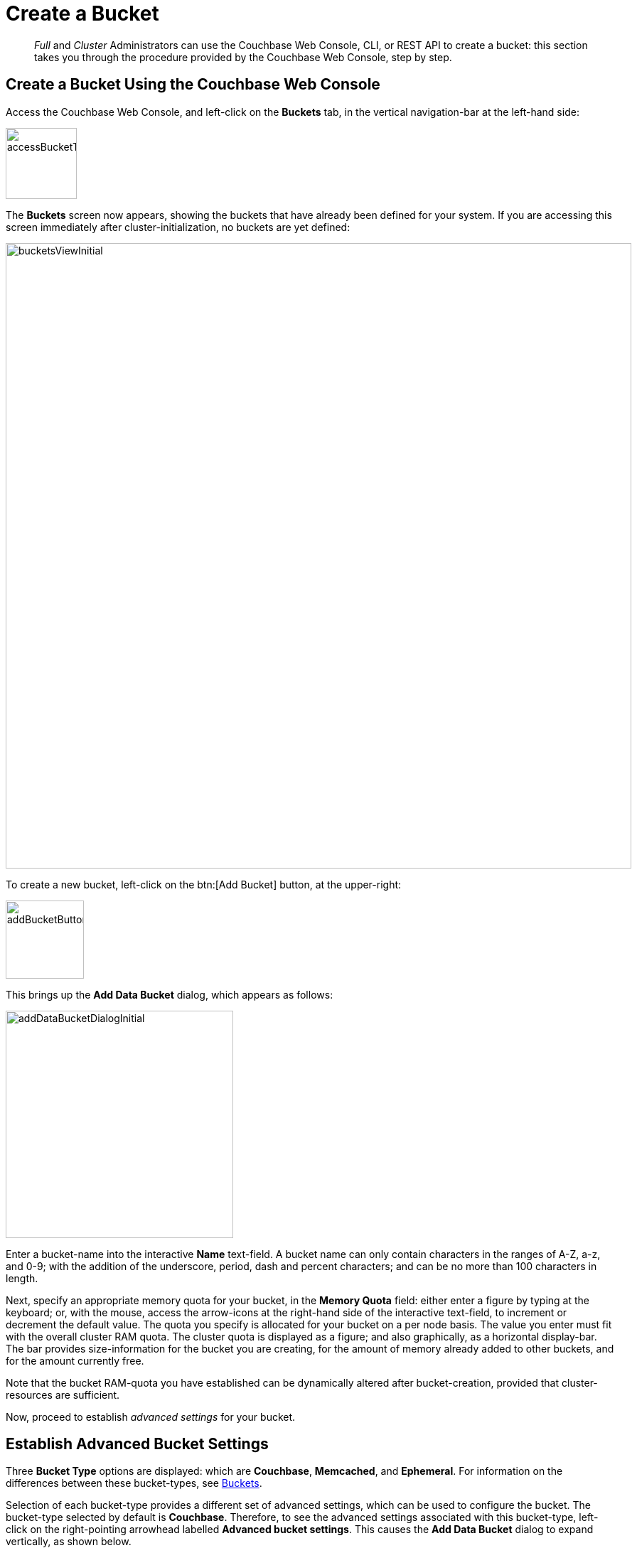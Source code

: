 = Create a Bucket

[abstract]
_Full_ and _Cluster_ Administrators can use the Couchbase Web Console, CLI, or
REST API to create a bucket: this section takes you through the procedure provided by the Couchbase Web Console, step by step.

== Create a Bucket Using the Couchbase Web Console

Access the Couchbase Web Console, and left-click on the [.ui]*Buckets* tab,
in the vertical navigation-bar at the left-hand side:

[#access_bucket_tab]
image::managing-buckets/accessBucketTab.png[,100,align=left]

The [.ui]*Buckets* screen now appears, showing the buckets that have already
been defined for your system.
If you are accessing this screen immediately after cluster-initialization, no
buckets are yet defined:

[#buckets_view_initial]
image::managing-buckets/bucketsViewInitial.png[,880,align=left]

To create a new bucket, left-click on the btn:[Add Bucket] button, at the upper-right:

[#add-bucket-button]
image::managing-buckets/addBucketButton.png[,110,align=left]

This brings up the [.ui]*Add Data Bucket* dialog, which appears as follows:

[#add-data-bucket-dialog-initial]
image::managing-buckets/addDataBucketDialogInitial.png[,320,align=left]

Enter a bucket-name into the interactive [.ui]*Name* text-field.
A bucket name can only contain characters in the ranges of A-Z, a-z, and 0-9; with the addition of the underscore, period, dash and percent characters; and can be no more than 100 characters in length.

Next, specify an appropriate memory quota for your bucket, in the [.ui]*Memory Quota* field: either enter a figure by typing at the keyboard; or, with the mouse, access the arrow-icons at the right-hand side of the interactive text-field, to increment or decrement the default value.
The quota you specify is allocated for your bucket on a per node basis.
The value you enter must fit with the overall cluster RAM quota.
The cluster quota is displayed as a figure; and also graphically, as a horizontal display-bar.
The bar provides size-information for the bucket you are creating, for the amount of memory already added to other buckets, and for the amount currently free.

Note that the bucket RAM-quota you have established can be dynamically altered after bucket-creation, provided that cluster-resources are sufficient.

Now, proceed to establish _advanced settings_ for your bucket.

== Establish Advanced Bucket Settings

Three [.ui]*Bucket Type* options are displayed: which are [.ui]*Couchbase*, [.ui]*Memcached*, and [.ui]*Ephemeral*.
For information on the differences between these bucket-types, see xref:understanding-couchbase:buckets-memory-and-storage/buckets.adoc[Buckets].

Selection of each bucket-type provides a different set of advanced settings, which can be used to configure the bucket.
The bucket-type selected by default is [.ui]*Couchbase*.
Therefore, to see the advanced settings associated with this bucket-type, left-click on the right-pointing arrowhead labelled [.ui]*Advanced bucket settings*.
This causes the [.ui]*Add Data Bucket* dialog to expand vertically, as shown below.

== Couchbase Bucket-Settings

The advanced bucket-settings for the [.ui]*Couchbase* bucket-type are as follows:

[#add-data-bucket-dialog-expanded]
image::managing-buckets/addDataBucketDialogExpanded.png[,350,align=left]

The fields are as follows:

* [.ui]*Replicas*: Allows replica-creation to be enabled and managed.
To enable, check the [.ui]*Enable* checkbox.
The number of replica-copies to be created and maintained is determined by means of the [.ui]*Number of replica (backup) copies* pulldown menu, which allows a value from 1 to 3 to be selected.
+
By checking the [.ui]*Replicate view indexes* checkbox, you ensure that view indexes, as well as data, are replicated.

* [.ui]*Bucket Max Time-To-Live*: If the [.ui]*Enable* checkbox is checked, the integer specified in the [.ui]*seconds* field determines the maximum time a document can exist, following its creation within this bucket, before being deleted.
The maximum time that can be specified is 2147483648 (68.096 years).
The setting is applied to all documents created after the setting is itself established.
+
For detailed information, see xref:understanding-couchbase:buckets-memory-and-storage/expiration.adoc[Expiration].

* [.ui]*Compression Mode*: Controls whether and how compression is applied to data within the bucket.
For detailed information, see xref:understanding-couchbase:buckets-memory-and-storage/compression.adoc[Compression].
* [.ui]*Conflict Resolution*: A _conflict_ occurs during XDCR, when a document has been modified in different ways in different locations; necessitating that one of the versions be chosen for retention, and the other discarded.
There are two methods for making this choice: these are represented by the [.ui]*Sequence number* and [.ui]*Timestamp* checkboxes.
The method you choose is permanently established for the current bucket: it cannot subsequently be changed.
For information on the significance of each method, see
xref:understanding-couchbase:clusters-and-availability/xdcr-conflict-resolution.adoc[XDCR Conflict Resolution].
+
Note that you can also set the conflict resolution method using the CLI xref:cli:cbcli/couchbase-cli-bucket-create.adoc[bucket-create] command, or the xref:rest-api:rest-bucket-create.adoc[REST API].

* [.ui]*Ejection Method*: For Couchbase buckets, the options are [.ui]*Value-only* and [.ui]*Full*.
If [.ui]*Full* is selected, everything (including data, metadata, key, and value) is ejected.
If [.ui]*Value-only* is selected, only data is ejected.
Generally, Value-only ejection favors performance at the expense of memory; and Full ejection vice versa.
See xref:understanding-couchbase:buckets-memory-and-storage/memory.adoc#ejection[Ejection], for more information.
Note that _ejection_ in the context of a Couchbase bucket means removal from memory, with continued persistence on disk.
* [.ui]*Bucket Priority*: Allows you to specify the priority of the current Couchbase bucket's background tasks, relative to the background tasks of other buckets on the cluster.
Background tasks may involve disk I/O, DCP stream-processing, item-paging, and more.
+
Radio-buttons allow [.ui]*Default* or [.ui]*High* to be chosen.
These settings determine whether the bucket's tasks are enqueued in low or high priority task-queues.
Specifying High _may_ result in faster processing for the current bucket's tasks.
However, the specification only makes a difference when there is more than one bucket defined for the cluster, and when those buckets are assigned different priority-values.
See xref:understanding-couchbase:services-and-indexes/services/data-service.adoc[Data Service], for further information.

* [.ui]*Auto-Compaction*: Allows triggering of the process whereby data and indexes are compacted automatically on a system-defined schedule, to save space.
To override the default settings, check the checkbox marked [.ui]*Override the default auto-compation settings?* If you do so, the dialog goes through a further vertical expansion; and additional fields are displayed, whereby you can specify your own compaction-settings.
For information on the defaults, and on the options provided for overriding them, see
xref:managing-clusters:manage-settings/configure-compact-settings.adoc[Configuring Auto-Compaction].
* [.ui]*Flush*: This section allows flushing to be enabled.
If it is enabled, and flushing is performed, items in the bucket are removed as soon as possible.
See
xref:managing-buckets/flush-bucket.adoc[Flush a Bucket], for details.

== Memcached Bucket-Settings

To see advanced settings for a Memcached bucket, check the [.ui]*Memcached* checkbox.
The advanced settings now appear as follows:

[#add-data-bucket-dialog-expanded-for-memcached]
image::managing-buckets/addDataBucketDialogExpandedForMemcached.png[,350,align=left]

The only advanced setting that applies to Memcached is [.ui]*Flush*, whose function is identical to that described above for Couchbase buckets.

== Ephemeral Bucket-Settings

To see advanced settings for an Ephemeral bucket, check the [.ui]*Ephemeral* checkbox.
The advanced settings now appear as follows:

[#add-data-bucket-dialog-expanded-for-ephemeral]
image::managing-buckets/addDataBucketDialogExpandedForEphemeral.png[,350,align=left]

The settings [.ui]*Conflict Resolution*, [.ui]*Bucket Max Time-to-Live*, [.ui]*Compression Mode*, and [.ui]*Flush* are identical in functionality for both Ephemeral and Couchbase buckets.

The following settings are different for Ephemeral buckets:

* [.ui]*Replicas*: The [.ui]*Replicate view indexes* checkbox is not available for Ephemeral buckets: it is available for Couchbase buckets only.
* [.ui]*Bucket Priority*: Background tasks exclude disk I/0, since this is not applicable to Ephemeral buckets.
* [.ui]*Ejection Method*: For Ephemeral buckets, the options are [.ui]*No ejection* and [.ui]*NRU ejection*.
If [.ui]*No ejection* is selected, no ejection of existing data occurs, and attempts to cache new data fail.
If [.ui]*NRU ejection* is selected, existing data is ejected, with _Not Recently Used_ documents being those removed.
Note that _ejection_ when applied to an Ephemeral bucket means removal of bucket-data from memory without persistence (since ephemeral buckets have no presence on disk).
* [.ui]*Metadata Purge Interval*: This setting, here provided at the top level of the user interface for Ephemeral buckets, was made visible for Couchbase buckets only by checking the [.ui]*Auto-Compaction* checkbox.
See xref:settings:configure-compact-settings.adoc[Configuring Auto-Compaction] for information on how to use this setting.

== Bucket Creation Status-Update

After the bucket creation is completed, you can get a status-update by any of the following procedures:

* Examine the [.ui]*Buckets* screen within the Couchbase Web Console.
The newly created bucket is displayed:
+
[#new_bucket_display]
image::managing-buckets/newBucketDisplay.png[,720,align=left]
+
* Send a GET or any other command to the memcached on the created bucket.
If you receive the response `ETMPFAIL`, try the command later.

* Monitor the ep-engine bucket stats on one of the nodes.
The bucket is created when the stat `ep_degraded_mode` changes from `true` to `false`.

* Monitor [.path]_/pools/default/buckets/<bucketname>_ or [.path]_/pools/default/bucketsStreaming/<bucketname>_.
The bucket is created when all node statuses turn from `warmup` to `healthy`.

== Using the CLI or REST API

You can also create a bucket using either the Couchbase Server CLI command xref:cli:cbcli/couchbase-cli-bucket-create.adoc[bucket-create], or the REST API command xref:rest-api:rest-bucket-create.adoc[rest-bucket-create].
